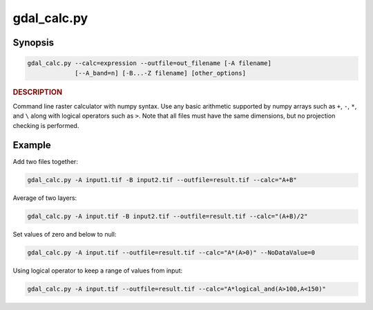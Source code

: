 .. _gdal_calc:

================================================================================
gdal_calc.py
================================================================================

.. only:: html

    Command line raster calculator with numpy syntax.

.. Index:: gdal_calc

Synopsis
--------

.. code-block::

    gdal_calc.py --calc=expression --outfile=out_filename [-A filename]
                 [--A_band=n] [-B...-Z filename] [other_options]

.. rubric::  DESCRIPTION
   :name: description

Command line raster calculator with numpy syntax. Use any basic
arithmetic supported by numpy arrays such as ``+``, ``-``, ``*``, and
``\`` along with logical operators such as ``>``. Note that all files
must have the same dimensions, but no projection checking is
performed.

.. option:: --help

    Show this help message and exit

.. option:: -h

    The same as :option:`--help`.

.. option:: --calc=expression

    Calculation in gdalnumeric syntax using ``+``, ``-``, ``/``, ``*``, or any numpy array functions (i.e. ``log10()``).

.. option:: -A <filename>

    Input gdal raster file, you can use any letter (A-Z).

.. option:: --A_band=<n>

    Number of raster band for file A (default 1).

.. option::  --outfile=<filename>

    Output file to generate or fill.

.. option:: --NoDataValue=<value>

    Output nodata value (default datatype specific value).

.. option:: --type=<datatype>

    Output datatype, must be one of [``Int32``, ``Int16``, ``Float64``, ``UInt16``, ``Byte``, ``UInt32``, ``Float32``].
    
.. option:: --format=<gdal_format>

    GDAL format for output file.


.. _creation-option:

.. option:: --creation-option=<option>

    Passes a creation option to the output format driver.  Multiple
    options may be listed. See format specific documentation for legal
    creation options for each format.

.. option:: --co=<option>

        The same as creation-option_.

.. option:: --allBands=[A-Z]

    Process all bands of given raster (A-Z).

.. option:: --overwrite

    Overwrite output file if it already exists.

.. option:: --debug

    Print debugging information.

.. option:: --quiet

    Suppress progress messages.

Example
-------

Add two files together:

.. code-block::

    gdal_calc.py -A input1.tif -B input2.tif --outfile=result.tif --calc="A+B"

Average of two layers:

.. code-block::

    gdal_calc.py -A input.tif -B input2.tif --outfile=result.tif --calc="(A+B)/2"

Set values of zero and below to null:

.. code-block::

    gdal_calc.py -A input.tif --outfile=result.tif --calc="A*(A>0)" --NoDataValue=0
    
Using logical operator to keep a range of values from input:

.. code-block::

    gdal_calc.py -A input.tif --outfile=result.tif --calc="A*logical_and(A>100,A<150)"
